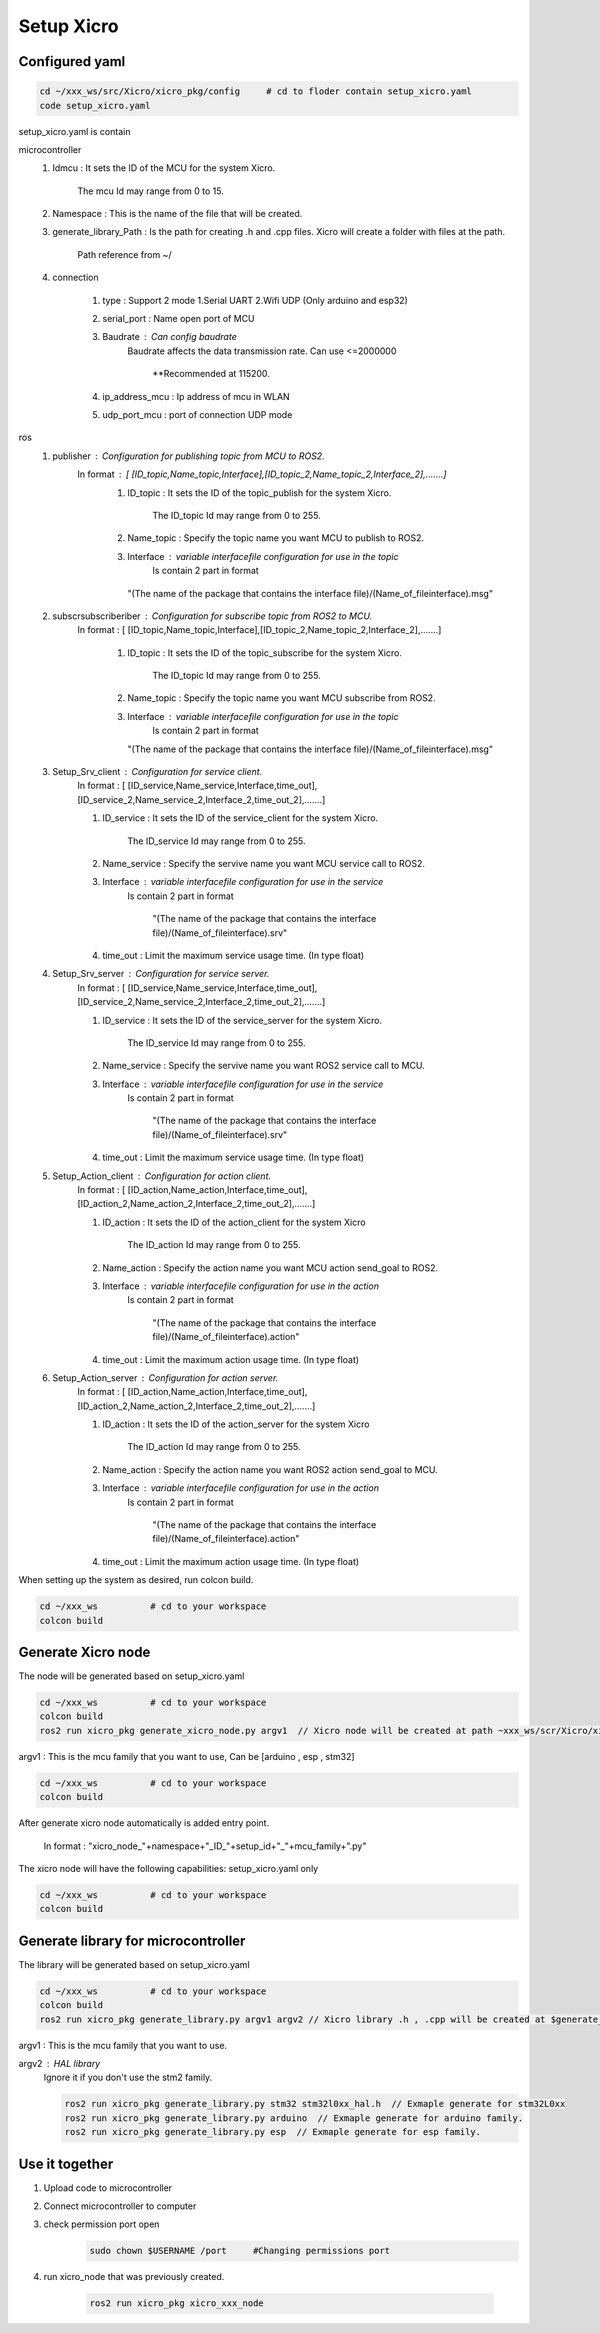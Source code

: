 Setup Xicro
===========


Configured yaml
***************
.. code-block:: sh

    cd ~/xxx_ws/src/Xicro/xicro_pkg/config     # cd to floder contain setup_xicro.yaml
    code setup_xicro.yaml

setup_xicro.yaml is contain 

microcontroller
    1. Idmcu : It sets the ID of the MCU for the system Xicro.

        The mcu Id may range from 0 to 15. 
    
    2. Namespace : This is the name of the file that will be created.

    3. generate_library_Path : Is the path for creating .h and .cpp files. Xicro will create a folder with files at the path.

        Path reference from ~/
        
    4. connection
       
        1. type : Support 2 mode 1.Serial UART 2.Wifi UDP (Only arduino and esp32)
        
        2. serial_port : Name open port of MCU
     
        3. Baudrate : Can config baudrate
            Baudrate affects the data transmission rate. Can use <=2000000
    
                \**Recommended at 115200.

        4. ip_address_mcu : Ip address of mcu in WLAN
        
        5. udp_port_mcu : port of connection UDP mode
        
ros
    1. publisher : Configuration for publishing topic from MCU to ROS2.
        In format : [ [ID_topic,Name_topic,Interface],[ID_topic_2,Name_topic_2,Interface_2],.......]
            1. ID_topic : It sets the ID of the topic_publish for the system Xicro.
            
                The ID_topic Id may range from 0 to 255.
            2. Name_topic : Specify the topic name you want MCU to publish to ROS2.
            3. Interface : variable interfacefile configuration for use in the topic 
                Is contain 2 part in format 

            
             "(The name of the package that contains the interface file)/(Name_of_fileinterface).msg" 

    2. subscrsubscriberiber : Configuration for subscribe topic from  ROS2 to MCU.
        In format : [ [ID_topic,Name_topic,Interface],[ID_topic_2,Name_topic_2,Interface_2],.......]
  
            1. ID_topic : It sets the ID of the topic_subscribe for the system Xicro.
        
                 The ID_topic Id may range from 0 to 255.
            2. Name_topic : Specify the topic name you want MCU subscribe from ROS2.
            3. Interface : variable interfacefile configuration for use in the topic 
                 Is contain 2 part in format 

        
               "(The name of the package that contains the interface file)/(Name_of_fileinterface).msg" 

    3. Setup_Srv_client : Configuration for service client. 
        In format : [ [ID_service,Name_service,Interface,time_out],[ID_service_2,Name_service_2,Interface_2,time_out_2],.......]

        1. ID_service : It sets the ID of the service_client for the system Xicro.

            The ID_service Id may range from 0 to 255.
        2. Name_service : Specify the servive name you want MCU service call to ROS2.
        3. Interface : variable interfacefile configuration for use in the service
            Is contain 2 part in format 


                "(The name of the package that contains the interface file)/(Name_of_fileinterface).srv" 
        4. time_out : Limit the maximum service usage time. (In type float)

    4. Setup_Srv_server : Configuration for service server. 
        In format : [ [ID_service,Name_service,Interface,time_out],[ID_service_2,Name_service_2,Interface_2,time_out_2],.......]

        1. ID_service : It sets the ID of the service_server for the system Xicro.

            The ID_service Id may range from 0 to 255.
        2. Name_service : Specify the servive name you want  ROS2 service call to MCU.
        3. Interface : variable interfacefile configuration for use in the service
            Is contain 2 part in format 


                "(The name of the package that contains the interface file)/(Name_of_fileinterface).srv" 
        4. time_out : Limit the maximum service usage time. (In type float)

    5. Setup_Action_client : Configuration for action client. 
        In format : [ [ID_action,Name_action,Interface,time_out],[ID_action_2,Name_action_2,Interface_2,time_out_2],.......]

        1. ID_action : It sets the ID of the action_client for the system Xicro

             The ID_action Id may range from 0 to 255.
        2. Name_action : Specify the action name you want MCU action send_goal to ROS2.
        3. Interface : variable interfacefile configuration for use in the action
            Is contain 2 part in format 


                "(The name of the package that contains the interface file)/(Name_of_fileinterface).action" 
        4. time_out : Limit the maximum action usage time. (In type float)        
      
    6. Setup_Action_server : Configuration for action server. 
        In format : [ [ID_action,Name_action,Interface,time_out],[ID_action_2,Name_action_2,Interface_2,time_out_2],.......]

        1. ID_action : It sets the ID of the action_server for the system Xicro

             The ID_action Id may range from 0 to 255.
        2. Name_action : Specify the action name you want ROS2 action send_goal to MCU.
        3. Interface : variable interfacefile configuration for use in the action
            Is contain 2 part in format 


                "(The name of the package that contains the interface file)/(Name_of_fileinterface).action" 
        4. time_out : Limit the maximum action usage time. (In type float)        
      
When setting up the system as desired, run colcon build.

.. code-block:: sh

  cd ~/xxx_ws          # cd to your workspace
  colcon build


Generate Xicro node 
*******************

The node will be generated based on setup_xicro.yaml

.. code-block:: sh

    cd ~/xxx_ws          # cd to your workspace
    colcon build
    ros2 run xicro_pkg generate_xicro_node.py argv1  // Xicro node will be created at path ~xxx_ws/scr/Xicro/xicro_pkg/scripts
   
  
argv1 : This is the mcu family that you want to use, Can be [arduino , esp , stm32]

.. code-block:: sh

    cd ~/xxx_ws          # cd to your workspace
    colcon build

After generate xicro node automatically is added entry point. 

     In format : "xicro_node\_"+namespace+"_ID\_"+setup_id+"_"+mcu_family+".py"

The xicro node will have the following capabilities: setup_xicro.yaml only

.. code-block:: sh

  cd ~/xxx_ws          # cd to your workspace
  colcon build

Generate library for microcontroller
************************************
The library will be generated based on setup_xicro.yaml
   
.. code-block:: sh

    cd ~/xxx_ws          # cd to your workspace
    colcon build
    ros2 run xicro_pkg generate_library.py argv1 argv2 // Xicro library .h , .cpp will be created at $generate_library_Path in setup_xicro.yaml
    
argv1 : This is the mcu family that you want to use.

    
argv2  : HAL library
    Ignore it if you don't use the stm2 family. 

    .. code-block:: sh

        ros2 run xicro_pkg generate_library.py stm32 stm32l0xx_hal.h  // Exmaple generate for stm32L0xx
        ros2 run xicro_pkg generate_library.py arduino  // Exmaple generate for arduino family.
        ros2 run xicro_pkg generate_library.py esp  // Exmaple generate for esp family.


Use it together
***************
1. Upload code to microcontroller
2. Connect microcontroller to computer
3. check permission port open
    .. code-block:: sh

        sudo chown $USERNAME /port     #Changing permissions port 

4. run xicro_node that was previously created.

    .. code-block:: sh

        ros2 run xicro_pkg xicro_xxx_node  
